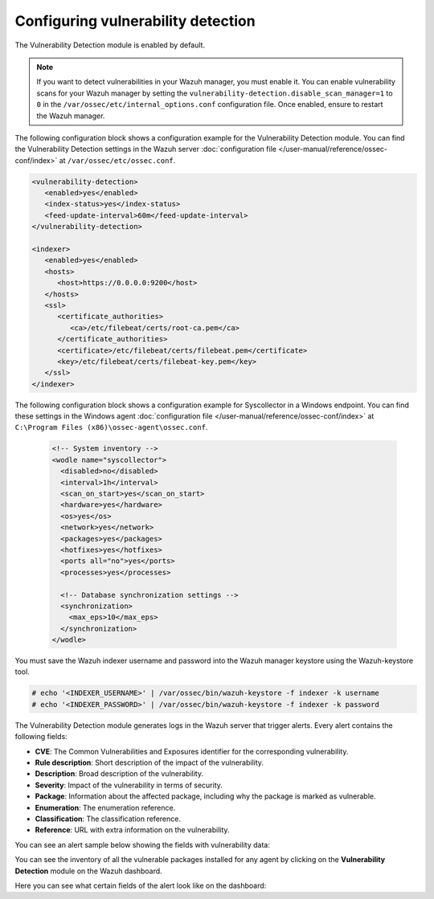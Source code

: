 .. Copyright (C) 2015, Wazuh, Inc.

.. meta::
   :description: Learn how to check the Vulnerability Detection module configuration in this section of the documentation.

Configuring vulnerability detection
===================================

The Vulnerability Detection module is enabled by default. 

.. note::
   
   If you want to detect vulnerabilities in your Wazuh manager, you must enable it. You can enable vulnerability scans for your Wazuh manager by setting the ``vulnerability-detection.disable_scan_manager=1`` to ``0`` in the ``/var/ossec/etc/internal_options.conf`` configuration file. Once enabled, ensure to restart the Wazuh manager.

The following configuration block shows a configuration example for the Vulnerability Detection module. You can find the Vulnerability Detection settings in the Wazuh server :doc:`configuration file </user-manual/reference/ossec-conf/index>` at ``/var/ossec/etc/ossec.conf``.

.. code-block:: xml

   <vulnerability-detection>
      <enabled>yes</enabled>
      <index-status>yes</index-status>
      <feed-update-interval>60m</feed-update-interval>
   </vulnerability-detection>

   <indexer>
      <enabled>yes</enabled>
      <hosts>
         <host>https://0.0.0.0:9200</host>
      </hosts>
      <ssl>
         <certificate_authorities>
            <ca>/etc/filebeat/certs/root-ca.pem</ca>
         </certificate_authorities>
         <certificate>/etc/filebeat/certs/filebeat.pem</certificate>
         <key>/etc/filebeat/certs/filebeat-key.pem</key>
      </ssl>
   </indexer>

The following configuration block shows a configuration example for Syscollector in a Windows endpoint. You can find these settings in the Windows agent :doc:`configuration file </user-manual/reference/ossec-conf/index>` at ``C:\Program Files (x86)\ossec-agent\ossec.conf``.

 .. code-block:: xml

    <!-- System inventory -->
    <wodle name="syscollector">
      <disabled>no</disabled>
      <interval>1h</interval>
      <scan_on_start>yes</scan_on_start>
      <hardware>yes</hardware>
      <os>yes</os>
      <network>yes</network>
      <packages>yes</packages>
      <hotfixes>yes</hotfixes>
      <ports all="no">yes</ports>
      <processes>yes</processes>

      <!-- Database synchronization settings -->
      <synchronization>
        <max_eps>10</max_eps>
      </synchronization>
    </wodle>

You must save the Wazuh indexer username and password into the Wazuh manager keystore using the Wazuh-keystore tool.

.. code-block:: console

   # echo '<INDEXER_USERNAME>' | /var/ossec/bin/wazuh-keystore -f indexer -k username
   # echo '<INDEXER_PASSWORD>' | /var/ossec/bin/wazuh-keystore -f indexer -k password

The Vulnerability Detection module generates logs in the Wazuh server that trigger alerts. Every alert contains the following fields:

-  **CVE**: The Common Vulnerabilities and Exposures identifier for the corresponding vulnerability.
-  **Rule description**: Short description of the impact of the vulnerability.
-  **Description**: Broad description of the vulnerability.
-  **Severity**: Impact of the vulnerability in terms of security.
-  **Package**: Information about the affected package, including why the package is marked as vulnerable.
-  **Enumeration**: The enumeration reference.
-  **Classification**: The classification reference.
-  **Reference**: URL with extra information on the vulnerability.

You can see an alert sample below showing the fields with vulnerability data:

.. code-block:: json
   :emphasize-lines: 24, 25, 32-42, 46, 48, 49, 69

   {
     "_index": "wazuh-alerts-4.x-env-1-2024.01.04",
     "_id": "5ZzO1IwBJcbqfTZ98NzR",
     "_version": 1,
     "_score": null,
     "_source": {
       "cluster": {
         "node": "worker_01",
         "name": "wazuh1"
       },
       "input": {
         "type": "log"
       },
       "agent": {
         "ip": "10.0.1.64",
         "name": "Centos",
         "id": "003"
       },
       "manager": {
         "name": "wazuh-manager-worker-0"
       },
       "data": {
         "vulnerability": {
           "reference": "https://access.redhat.com/security/cve/cve-2022-3775, https://security.gentoo.org/glsa/202311-14",
           "severity": "High",
           "score": {
             "environmental": "0",
             "version": "3.1",
             "temporal": "0",
             "base": "7.100000"
           },
           "cve": "CVE-2022-3775",
           "package": {
             "installed": "2021-06-02T06:06:51.000Z",
             "path": " ",
             "size": "9264704",
             "name": "grub2-tools",
             "description": "Support tools for GRUB.",
             "type": "rpm",
             "version": "1:2.02-99.el8",
             "architecture": "x86_64"
           },
           "scanner": {
             "vendor": "Wazuh"
           },
           "description": "When rendering certain unicode sequences, grub2's font code doesn't proper validate if the informed glyph's width and height is constrained within bitmap size. As consequence an attacker can craft an input which will lead to a out-of-bounds write into grub2's heap, leading to memory corruption and availability issues. Although complex, arbitrary code execution could not be discarded.",
           "category": "Packages",
           "classification": "CVSS",
           "enumeration": "CVE",
           "status": "Active"
         },
         "aws": {
           "accountId": "",
           "region": ""
         }
       },
       "rule": {
         "firedtimes": 1752,
         "mail": false,
         "level": 10,
         "pci_dss": [
           "11.2.1",
           "11.2.3"
         ],
         "tsc": [
           "CC7.1",
           "CC7.2"
         ],
         "description": "CVE-2022-3775 affects grub2-tools",
         "groups": [
           "vulnerability-detector"
         ],
         "id": "23505",
         "gdpr": [
           "IV_35.7.d"
         ]
       },
       "location": "vulnerability-scanner",
       "decoder": {
         "name": "json"
       },
       "id": "1704377379.22094196",
       "timestamp": "2024-01-04T14:09:39.845+0000"
     },
     "fields": {
       "timestamp": [
         "2024-01-04T14:09:39.845Z"
       ]
     },
     "highlight": {
       "rule.groups": [
         "@opensearch-dashboards-highlighted-field@vulnerability-detector@/opensearch-dashboards-highlighted-field@"
       ]
     },
     "sort": [
       1704377379845
     ]
   }

You can see the inventory of all the vulnerable packages installed for any agent by clicking on the **Vulnerability Detection** module on the Wazuh dashboard.

.. thumbnail:: /images/manual/vuln-detector/vuln-inventory01.png
   :title: Vulnerable packages inventory
   :align: center
   :width: 80%

.. thumbnail:: /images/manual/vuln-detector/vuln-inventory02.png
   :title: Vulnerability details in Vulnerable packages inventory
   :align: center
   :width: 80%

Here you can see what certain fields of the alert look like on the dashboard:

.. thumbnail:: /images/manual/vuln-detector/vuln-alert-fields.png
   :title: Fields in vulnerability alert
   :align: center
   :width: 80%
